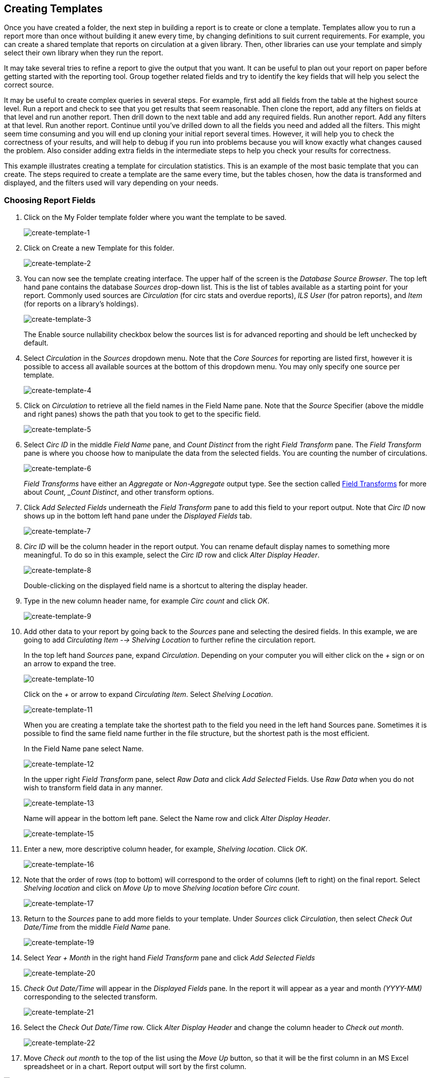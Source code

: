 [[reporter_creating_templates]]
Creating Templates
------------------

indexterm:[reports, creating templates]

Once you have created a folder, the next step in building a report is to create 
or clone a template. Templates allow you to run a report more than once without 
building it anew every time, by changing definitions to suit current 
requirements. For example, you can create a shared template that reports on 
circulation at a given library. Then, other libraries can use your template and 
simply select their own library when they run the report.

It may take several tries to refine a report to give the output that you want. 
It can be useful to plan out your report on paper before getting started with 
the reporting tool. Group together related fields and try to identify the key 
fields that will help you select the correct source.

It may be useful to create complex queries in several steps. For example, first 
add all fields from the table at the highest source level. Run a report and check 
to see that you get results that seem reasonable. Then clone the report, add any 
filters on fields at that level and run another report. Then drill down to the 
next table and add any required fields. Run another report. Add any filters at 
that level. Run another report. Continue until you’ve drilled down to all the 
fields you need and added all the filters. This might seem time consuming and 
you will end up cloning your initial report several times. However, it will help 
you to check the correctness of your results, and will help to debug if you run 
into problems because you will know exactly what changes caused the problem. 
Also consider adding extra fields in the intermediate steps to help you check 
your results for correctness.

This example illustrates creating a template for circulation statistics. This is 
an example of the most basic template that you can create. The steps required to 
create a template are the same every time, but the tables chosen, how the data 
is transformed and displayed, and the filters used will vary depending on your 
needs.

Choosing Report Fields
~~~~~~~~~~~~~~~~~~~~~~

indexterm:[reports, creating templates, choosing reports fields]

. Click on the My Folder template folder where you want the template to be saved.
+
image::media/create-template-1.png[create-template-1]
+
. Click on Create a new Template for this folder.
+
image::media/create-template-2.png[create-template-2]
+
. You can now see the template creating interface. The upper half of the screen 
is the _Database Source Browser_. The top left hand pane contains the database 
_Sources_ drop-down list. This is the list of tables available as a starting point 
for your report. Commonly used sources are _Circulation_ (for circ stats and 
overdue reports), _ILS User_ (for patron reports), and _Item_ (for reports on a 
library's holdings).
+
image::media/create-template-3.png[create-template-3]
+
The Enable source nullability checkbox below the sources list is for advanced 
reporting and should be left unchecked by default.
+
. Select _Circulation_ in the _Sources_ dropdown menu. Note that the _Core 
Sources_ for reporting are listed first, however it is possible to access all 
available sources at the bottom of this dropdown menu. You may only specify one 
source per template.
+
image::media/create-template-4.png[create-template-4]
+
. Click on _Circulation_ to retrieve all the field names in the Field Name pane. 
Note that the _Source_ Specifier (above the middle and right panes) shows the 
path that you took to get to the specific field.
+
image::media/create-template-5.png[create-template-5]
+
. Select _Circ ID_ in the middle _Field Name_ pane, and _Count Distinct_ from the 
right _Field Transform_ pane. The _Field Transform_ pane is where you choose how 
to manipulate the data from the selected fields. You are counting the number of 
circulations.
+
indexterm:[reports, field transform]
+
image::media/create-template-6.png[create-template-6]
+
_Field Transforms_ have either an _Aggregate_ or _Non-Aggregate_ output type. 
See the section called <<field_transforms,Field Transforms>> for more about 
_Count, _Count Distinct_, and other transform options.
+
. Click _Add Selected Fields_ underneath the _Field Transform_ pane to add this 
field to your report output. Note that _Circ ID_ now shows up in the bottom left 
hand pane under the _Displayed Fields_ tab.
+
image::media/create-template-7.png[create-template-7]
+
. _Circ ID_ will be the column header in the report output. You can rename 
default display names to something more meaningful. To do so in this example, 
select the _Circ ID_ row and click _Alter Display Header_.
+
image::media/create-template-8.png[create-template-8]
+
Double-clicking on the displayed field name is a shortcut to altering the 
display header.
+
. Type in the new column header name, for example _Circ count_ and click _OK_.
+
image::media/create-template-9.png[create-template-9]
+
. Add other data to your report by going back to the _Sources_ pane and selecting 
the desired fields. In this example, we are going to add _Circulating Item --> 
Shelving Location_ to further refine the circulation report.
+
In the top left hand _Sources_ pane, expand _Circulation_. Depending on your 
computer you will either click on the _+_ sign or on an arrow to expand the tree.
+
image::media/create-template-10.png[create-template-10]
+
Click on the _+_ or arrow to expand _Circulating Item_. Select 
_Shelving Location_.
+
image::media/create-template-11.png[create-template-11]
+
When you are creating a template take the shortest path to the field you need in 
the left hand Sources pane. Sometimes it is possible to find the same field name 
further in the file structure, but the shortest path is the most efficient.
+
In the Field Name pane select Name.
+
image::media/create-template-12.png[create-template-12]
+
In the upper right _Field Transform_ pane, select _Raw Data_ and click _Add Selected_ 
Fields. Use _Raw Data_ when you do not wish to transform field data in any manner.
+
image::media/create-template-13.png[create-template-13]
+
Name will appear in the bottom left pane. Select the Name row and click _Alter 
Display Header_.
+
image::media/create-template-15.png[create-template-15]
+
. Enter a new, more descriptive column header, for example, _Shelving location_. 
Click _OK_.
+
image::media/create-template-16.png[create-template-16]
+
. Note that the order of rows (top to bottom) will correspond to the order of 
columns (left to right) on the final report. Select _Shelving location_ and click 
on _Move Up_ to move _Shelving location_ before _Circ count_.
+
image::media/create-template-17.png[create-template-17]
+
. Return to the _Sources_ pane to add more fields to your template. Under 
_Sources_ click _Circulation_, then select _Check Out Date/Time_ from the middle 
_Field Name_ pane.
+
image::media/create-template-19.png[create-template-19]
+
. Select _Year + Month_ in the right hand _Field Transform_ pane and click _Add 
Selected Fields_
+
image::media/create-template-20.png[create-template-20]
+
. _Check Out Date/Time_ will appear in the _Displayed Fields_ pane. In the report 
it will appear as a year and month _(YYYY-MM)_ corresponding to the selected transform.
+
image::media/create-template-21.png[create-template-21]
+
. Select the _Check Out Date/Time_ row. Click _Alter Display Header_ and change 
the column header to _Check out month_.
+
image::media/create-template-22.png[create-template-22]
+
. Move _Check out month_ to the top of the list using the _Move Up_ button, so 
that it will be the first column in an MS Excel spreadsheet or in a chart. 
Report output will sort by the first column.

image::media/create-template-23.png[create-template-23]

[NOTE]
======
Note the _Change Transform_ button in the bottom left hand pane. It has the same 
function as the upper right _Field Transform_ pane for fields that have already 
been added.

image::media/create-template-24.png[create-template-24]
======


Applying Filters
~~~~~~~~~~~~~~~~

indexterm:[reports, applying filters]

Evergreen reports access the entire database, so to limit report output to a 
single library or library system you need to apply filters.

After following the steps in the previous section you will see three fields in 
the bottom left hand _Template Configuration_ pane. There are three tabs in this 
pane: _Displayed Fields_ (covered in the previous section), _Base Filters_ and 
_Aggregate Filters_. A filter allows you to return only the results that meet 
the criteria you set.

indexterm:[reports, applying filters, base filter]

indexterm:[reports, applying filters, aggregate filters]

_Base Filters_ apply to non-aggregate output types, while _Aggregate Filters_ are 
used for aggregate types. In most reports you will be using the _Base Filters_ tab. 
For more information on aggregate and non-aggregate types see the section called 
“Field Transforms”.

There are many available operators when using filters. Some examples are _Equals_, 
_In list_, is _NULL_, _Between_, _Greater than_ or _equal to_, and so on. _In list_ 
is the most flexible operator, and in this case will allow you flexibility when 
running a report from this template. For example, it would be possible to run a 
report on a list of timestamps (in this case will be trimmed to year and month 
only), run a report on a single month, or run a report comparing two months. It 
is also possible to set up recurring reports to run at the end of each month.

In this example we are going to use a Base Filter to filter out one library’s 
circulations for a specified time frame. The time frame in the template will be 
configured so that you can change it each time you run the report.

Using Base Filters
^^^^^^^^^^^^^^^^^^

indexterm:[reports, applying filters, base filter]

. Select the _Base Filters_ tab in the bottom _Template Configuration_ pane.

. For this circulation statistics example, select _Circulation --> Check Out 
Date/Time --> Year + Month_ and click on _Add Selected Fields_. You are going to 
filter on the time period.
+
image::media/create-template-25.png[create-template-25]
+
. Select _Check Out Date/Time_. Click on _Change Operator_ and select _In list_ 
from the dropdown menu. 
+
image::media/create-template-26.png[create-template-26]
+
. To filter on the location of the circulation select 
_Circulation --> Circulating library --> Raw Data_ and click on _Add Selected Fields_.
+
image::media/create-template-27.png[create-template-276]
+
. Select _Circulating Library_ and click on _Change Operator_ and select _Equals_. 
Note that this is a template, so the value for _Equals_ will be filled out when 
you run the report.
+
image::media/create-template-28.png[create-template-28]
+
For multi-branch libraries, you would select _Circulating Library_ with _In list_ 
as the operator, so you could specify the branch(es) when you run the report. This 
leaves the template configurable to current requirements. In comparison, sometimes 
you will want to hardcode true/false values into a template. For example, deleted 
bibliographic records remain in the database, so perhaps you want to hardcode 
_deleted=false_, so that deleted records don’t show up in the results. You might 
want to use _deleted=true_, for a template for a report on deleted items in the 
last month.
+
. Once you have configured your template, you must name and save it. Name this 
template _Circulations by month for one library_. You can also add a description. 
In this example, the title is descriptive enough, so a description is not necessary. 
Click _Save_.
+
image::media/create-template-29.png[create-template-29]
+
. Click _OK_.
+
image::media/create-template-30.png[create-template-30]
+
. You will get a confirmation dialogue box that the template was successfully 
saved. Click OK.
+
image::media/create-template-31.png[create-template-31]
+
After saving it is not possible to edit a template. To make changes you will 
need to clone it and edit the clone

[NOTE]
==========
The bottom right hand pane is also a source specifier. By selecting one of these 
rows you will limit the fields that are visible to the sources you have specified. 
This may be helpful when reviewing templates with many fields. Use *Ctrl+Click* to 
select or deselect items.

image::media/create-template-32.png[create-template-32]
==========




